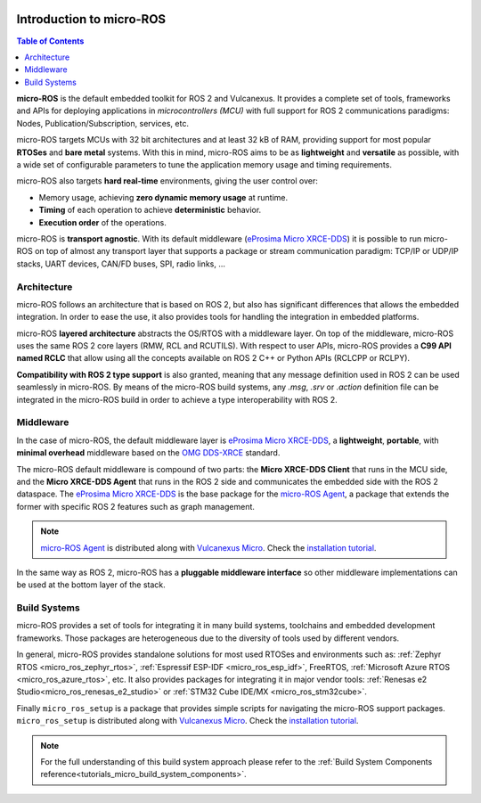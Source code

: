 .. _tutorials_micro_introduction:

.. figure:: /rst/figures/tutorials/micro/biglogo.png
    :width: 500px
    :align: center

.. _tutorials_micro_introduction_microros:

Introduction to micro-ROS
==========================

.. contents:: Table of Contents
    :depth: 2
    :local:
    :backlinks: none

**micro-ROS** is the default embedded toolkit for ROS 2 and Vulcanexus.
It provides a complete set of tools, frameworks and APIs for deploying applications in *microcontrollers (MCU)* with full support for ROS 2 communications paradigms: Nodes, Publication/Subscription, services, etc.

micro-ROS targets MCUs with 32 bit architectures and at least 32 kB of RAM, providing support for most popular **RTOSes** and **bare metal** systems.
With this in mind, micro-ROS aims to be as **lightweight** and **versatile** as possible, with a wide set of configurable parameters to tune the application memory usage and timing requirements.

micro-ROS also targets **hard real-time** environments, giving the user control over:

* Memory usage, achieving **zero dynamic memory usage** at runtime.
* **Timing** of each operation to achieve **deterministic** behavior.
* **Execution order** of the operations.

micro-ROS is **transport agnostic**. With its default middleware (`eProsima Micro XRCE-DDS <https://micro-xrce-dds.docs.eprosima.com/en/latest/>`_) it is possible to run micro-ROS on top of almost any transport layer that supports a package or stream communication paradigm: TCP/IP or UDP/IP stacks, UART devices, CAN/FD buses, SPI, radio links, ...

.. _tutorials_micro_architecture:

Architecture
^^^^^^^^^^^^

micro-ROS follows an architecture that is based on ROS 2, but also has significant differences that allows the embedded integration.
In order to ease the use, it also provides tools for handling the integration in embedded platforms.

micro-ROS **layered architecture** abstracts the OS/RTOS with a middleware layer. On top of the middleware, micro-ROS uses the same ROS 2 core layers (RMW, RCL and RCUTILS). With respect to user APIs, micro-ROS provides a **C99 API named RCLC** that allow using all the concepts available on ROS 2 C++ or Python APIs (RCLCPP or RCLPY).

**Compatibility with ROS 2 type support** is also granted, meaning that any message definition used in ROS 2 can be used seamlessly in micro-ROS. By means of the micro-ROS build systems, any `.msg`, `.srv` or `.action` definition file can be integrated in the micro-ROS build in order to achieve a type interoperability with ROS 2.

.. _tutorials_micro_middleware:

Middleware
^^^^^^^^^^

In the case of micro-ROS, the default middleware layer is `eProsima Micro XRCE-DDS <https://micro-xrce-dds.docs.eprosima.com/en/latest/>`_, a **lightweight**, **portable**,  with **minimal overhead** middleware based on the `OMG DDS-XRCE <https://www.omg.org/spec/DDS-XRCE/1.0/About-DDS-XRCE/>`_ standard.

The micro-ROS default middleware is compound of two parts: the **Micro XRCE-DDS Client** that runs in the MCU side, and the **Micro XRCE-DDS Agent** that runs in the ROS 2 side and communicates the embedded side with the ROS 2 dataspace. The `eProsima Micro XRCE-DDS <https://micro-xrce-dds.docs.eprosima.com/en/latest/>`_ is the base package for the `micro-ROS Agent <https://github.com/micro-ROS/micro-ROS-Agent>`_, a package that extends the former with specific ROS 2 features such as graph management.

.. note::

    `micro-ROS Agent <https://github.com/micro-ROS/micro-ROS-Agent>`_ is distributed along with `Vulcanexus Micro <https://docs.vulcanexus.org/en/latest/>`_. Check the `installation tutorial <https://docs.vulcanexus.org/en/latest/rst/installation/linux_binary_installation.html>`_.

In the same way as ROS 2, micro-ROS has a **pluggable middleware interface** so other middleware implementations can be used at the bottom layer of the stack.


.. figure:: /rst/figures/tutorials/micro/microros_stack.png
    :align: center

.. _tutorials_micro_build_systems:

Build Systems
^^^^^^^^^^^^^

micro-ROS provides a set of tools for integrating it in many build systems, toolchains and embedded development frameworks. Those packages are heterogeneous due to the diversity of tools used by different vendors.

In general, micro-ROS provides standalone solutions for most used RTOSes and environments such as: :ref:`Zephyr RTOS <micro_ros_zephyr_rtos>`, :ref:`Espressif ESP-IDF <micro_ros_esp_idf>`, FreeRTOS, :ref:`Microsoft Azure RTOS <micro_ros_azure_rtos>`, etc.
It also provides packages for integrating it in major vendor tools: :ref:`Renesas e2 Studio<micro_ros_renesas_e2_studio>` or :ref:`STM32 Cube IDE/MX <micro_ros_stm32cube>`.

Finally ``micro_ros_setup`` is a package that provides simple scripts for navigating the micro-ROS support packages. ``micro_ros_setup`` is distributed along with `Vulcanexus Micro <https://docs.vulcanexus.org/en/latest/>`_. Check the `installation tutorial <https://docs.vulcanexus.org/en/latest/rst/installation/linux_binary_installation.html>`_.

.. note::

    For the full understanding of this build system approach please refer to the :ref:`Build System Components reference<tutorials_micro_build_system_components>`.
